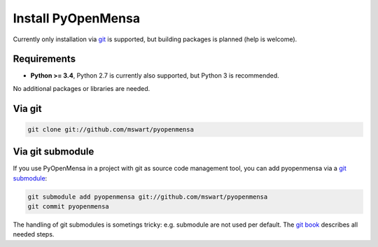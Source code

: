 Install PyOpenMensa
===================

Currently only installation via git__ is supported, but building packages is planned (help is welcome).

__ http://git-scm.com/


Requirements
------------

* **Python >= 3.4**, Python 2.7 is currently also supported, but Python 3 is recommended.

No additional packages or libraries are needed.


Via git
-------

.. code-block:: bash

    git clone git://github.com/mswart/pyopenmensa


Via git submodule
-----------------

If you use PyOpenMensa in a project with git as source code management tool, you can add pyopenmensa via a `git submodule`__:

.. code-block:: bash

    git submodule add pyopenmensa git://github.com/mswart/pyopenmensa
    git commit pyopenmensa

The handling of git submodules is sometings tricky: e.g. submodule are not used per default. The `git book`__ describes all needed steps.

__ http://git-scm.com/docs/git-submodule
__ http://git-scm.com/book/en/Git-Tools-Submodules
